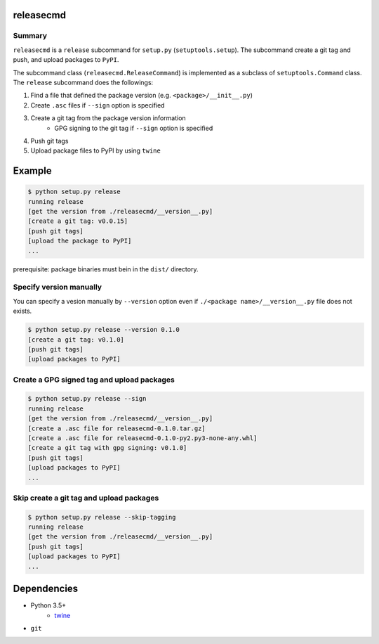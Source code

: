 releasecmd
============================================
.. image:: https://badge.fury.io/py/releasecmd.svg
    :target: https://badge.fury.io/py/releasecmd
    :alt: PyPI package version

.. image:: https://img.shields.io/pypi/pyversions/releasecmd.svg
    :target: https://pypi.org/project/releasecmd
    :alt: Supported Python versions

Summary
---------
``releasecmd`` is a ``release`` subcommand for ``setup.py`` (``setuptools.setup``).
The subcommand create a git tag and push, and upload packages to ``PyPI``.

The subcommand class (``releasecmd.ReleaseCommand``) is implemented as
a subclass of ``setuptools.Command`` class.
The ``release`` subcommand does the followings:

1. Find a file that defined the package version (e.g. ``<package>/__init__.py``)
2. Create ``.asc`` files if ``--sign`` option is specified
3. Create a git tag from the package version information
    - GPG signing to the git tag if ``--sign`` option is specified
4. Push git tags
5. Upload package files to PyPI by using ``twine``


Example
============================================

.. code-block::

    $ python setup.py release
    running release
    [get the version from ./releasecmd/__version__.py]
    [create a git tag: v0.0.15]
    [push git tags]
    [upload the package to PyPI]
    ...

prerequisite: package binaries must bein in the ``dist/`` directory.


Specify version manually
------------------------------------------------------
You can specify a vesion manually by ``--version`` option even if ``./<package name>/__version__.py`` file does not exists.

.. code-block::

    $ python setup.py release --version 0.1.0
    [create a git tag: v0.1.0]
    [push git tags]
    [upload packages to PyPI]


Create a GPG signed tag and upload packages
------------------------------------------------------
.. code-block::

    $ python setup.py release --sign
    running release
    [get the version from ./releasecmd/__version__.py]
    [create a .asc file for releasecmd-0.1.0.tar.gz]
    [create a .asc file for releasecmd-0.1.0-py2.py3-none-any.whl]
    [create a git tag with gpg signing: v0.1.0]
    [push git tags]
    [upload packages to PyPI]
    ...

Skip create a git tag and upload packages
------------------------------------------------------
.. code-block::

    $ python setup.py release --skip-tagging
    running release
    [get the version from ./releasecmd/__version__.py]
    [push git tags]
    [upload packages to PyPI]
    ...


Dependencies
============================================
- Python 3.5+
    - `twine <https://twine.readthedocs.io/>`__
- ``git``
